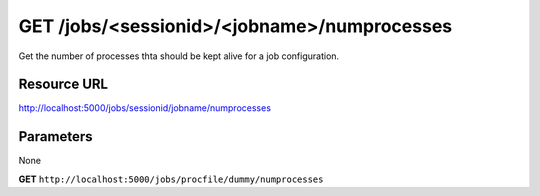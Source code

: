 GET /jobs/<sessionid>/<jobname>/numprocesses
++++++++++++++++++++++++++++++++++++++++++++

.. raw:: html

    <ul class="nav nav-tabs">
    <li class="active"><a href="#view">View</a></li>
    </ul>
    <div class="tab-content">
        <div class="tab-pane active" id="home">
            <div class="row-fluid">
                <div class="span8">

Get the number of processes thta should be kept alive for a job
configuration.

Resource URL
~~~~~~~~~~~~

http://localhost:5000/jobs/sessionid/jobname/numprocesses

Parameters
~~~~~~~~~~

None

.. raw:: html
    
    <h4>Example of request</h4>


**GET** ``http://localhost:5000/jobs/procfile/dummy/numprocesses`` 


.. raw:: html 

    <pre class="prettyprint linenums">
    {
        "numprocesses": 2
    }
    </pre>

.. raw:: html

                </div>
                </div><div class="span4">
                <h4>resources informations</h4>
                <table class="table table-striped">
                <tr>
                    <td>Authentication</td>
                    <td>Require an admin or a session manager</td>
                </tr>
                <tr>
                    <td>HTTP Method</td>
                    <td><strong>GET</strong></td>
                </tr>
                </table>
                </div>
            </div>            

        </div>
    </div>
